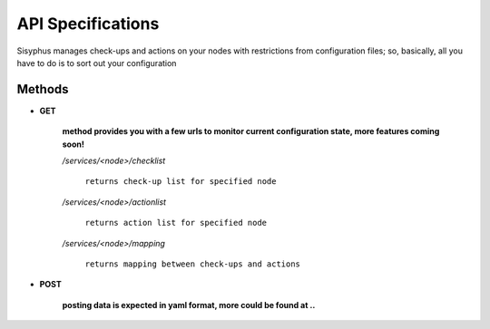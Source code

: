 API Specifications
===============================

Sisyphus manages check-ups and actions on your nodes with restrictions from configuration files;
so, basically, all you have to do is to sort out your configuration

***************************************
Methods
***************************************

- **GET**

    **method provides you with a few urls to monitor current configuration state,
    more features coming soon!**

    */services/<node>/checklist*
 
        ``returns check-up list for specified node``

    */services/<node>/actionlist*
    
        ``returns action list for specified node``

    */services/<node>/mapping*

        ``returns mapping between check-ups and actions`` 

- **POST**

    **posting data is expected in yaml format, more could be found at ..**

            


    
    